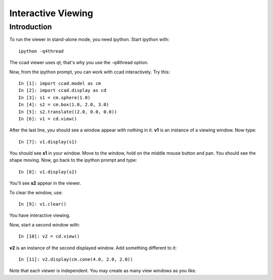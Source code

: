 Interactive Viewing
===================

Introduction
------------

To run the viewer in stand-alone mode, you need ipython.  Start
ipython with::

  ipython -q4thread

The ccad viewer uses qt; that's why you use the -q4thread option.

Now, from the ipython prompt, you can work with ccad interactively.
Try this::

  In [1]: import ccad.model as cm
  In [2]: import ccad.display as cd
  In [3]: s1 = cm.sphere(1.0)
  In [4]: s2 = cm.box(1.0, 2.0, 3.0)
  In [5]: s2.translate((2.0, 0.0, 0.0))
  In [6]: v1 = cd.view()

After the last line, you should see a window appear with nothing in
it.  **v1** is an instance of a viewing window.  Now type::

  In [7]: v1.display(s1)

You should see **s1** in your window.  Move to the window, hold on the
middle mouse button and pan.  You should see the shape moving.  Now,
go back to the ipython prompt and type::

  In [8]: v1.display(s2)

You'll see **s2** appear in the viewer.

To clear the window, use::

  In [9]: v1.clear()

You have interactive viewing.

Now, start a second window with::

  In [10]: v2 = cd.view()

**v2** is an instance of the second displayed window.  Add something
different to it::

  In [11]: v2.display(cm.cone(4.0, 2.0, 2.0))

Note that each viewer is independent.  You may create as many view
windows as you like.
